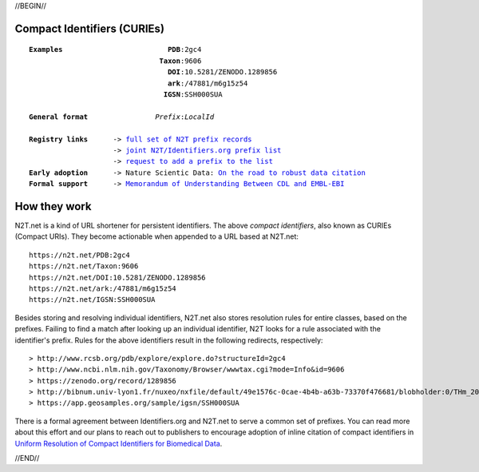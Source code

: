 .. role:: hl1
.. role:: hl2
.. role:: ext-icon

.. |lArr| unicode:: U+021D0 .. leftwards double arrow
.. |rArr| unicode:: U+021D2 .. rightwards double arrow
.. |X| unicode:: U+02713 .. check mark

.. _joint N2T/Identifiers.org prefix list: /e/cdl_ebi_prefixes.yaml
.. _full set of N2T prefix records: /e/n2t_full_prefixes.yaml
.. _On the road to robust data citation: https://doi.org/10.1038/sdata.2018.95
.. _request to add a prefix to the list: https://registry.identifiers.org/prefixregistrationrequest
.. _ARK: /e/ark_ids.html
.. _DOI: https://www.doi.org
.. _Archive.org: https://archive.org
.. _YAMZ.net metadictionary: https://yamz.net
.. _DataCite: https://www.datacite.org
.. _Crossref: https://crossref.org
.. _European Bioinformatics Institute: https://www.ebi.ac.uk
.. _California Digital Library: https://www.cdlib.org
.. _Memorandum of Understanding Between CDL and EMBL-EBI: https://n2t.net/ark:/13030/c7bn9x29q
.. _Uniform Resolution of Compact Identifiers for Biomedical Data: https://doi.org/10.1038/sdata.2018.95
.. _Prefix Commons: https://prefixcommons.org
.. _SNAC: http://snaccooperative.org
.. _NIH: http://www.nih.gov
.. _Force11: https://www.force11.org/

.. _n2t: https://n2t.net

//BEGIN//

.. |br| raw:: html

   <br />

Compact Identifiers (CURIEs)
============================

.. parsed-literal::

 **Examples**                         **PDB**:2gc4
                                **Taxon**:9606
                                  **DOI**:10.5281/ZENODO.1289856
                                  **ark**:/47881/m6g15z54
				 **IGSN**:SSH000SUA

 **General format**                *Prefix*:*LocalId*

 **Registry links**      -> `full set of N2T prefix records`_
                     -> `joint N2T/Identifiers.org prefix list`_
                     -> `request to add a prefix to the list`_
 **Early adoption**      -> Nature Scientic Data: `On the road to robust data citation`_
 **Formal support**      -> `Memorandum of Understanding Between CDL and EMBL-EBI`_

How they work
=============

N2T.net is a kind of URL shortener for persistent identifiers. The above
*compact identifiers*, also known as CURIEs (Compact URIs).
They become actionable when appended to a URL based at N2T.net::

 https://n2t.net/PDB:2gc4
 https://n2t.net/Taxon:9606
 https://n2t.net/DOI:10.5281/ZENODO.1289856
 https://n2t.net/ark:/47881/m6g15z54
 https://n2t.net/IGSN:SSH000SUA

Besides storing and resolving individual identifiers, N2T.net also stores
resolution rules for entire classes, based on the prefixes. Failing to find
a match after looking up an individual identifier, N2T looks for a rule
associated with the identifier's prefix. Rules for the above identifiers
result in the following redirects, respectively::

 > http://www.rcsb.org/pdb/explore/explore.do?structureId=2gc4
 > http://www.ncbi.nlm.nih.gov/Taxonomy/Browser/wwwtax.cgi?mode=Info&id=9606
 > https://zenodo.org/record/1289856
 > http://bibnum.univ-lyon1.fr/nuxeo/nxfile/default/49e1576c-0cae-4b4b-a63b-73370f476681/blobholder:0/THm_2014_NGUYEN_Marie_France.pdf
 > https://app.geosamples.org/sample/igsn/SSH000SUA

There is a formal agreement between Identifiers.org and N2T.net to serve a
common set of prefixes. You can read more about this effort and our plans to
reach out to publishers to encourage adoption of inline citation of compact
identifiers in `Uniform Resolution of Compact Identifiers for Biomedical
Data`_.

//END//
